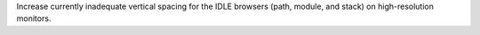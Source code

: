 Increase currently inadequate vertical spacing for the IDLE browsers (path, 
module, and stack) on high-resolution monitors.
